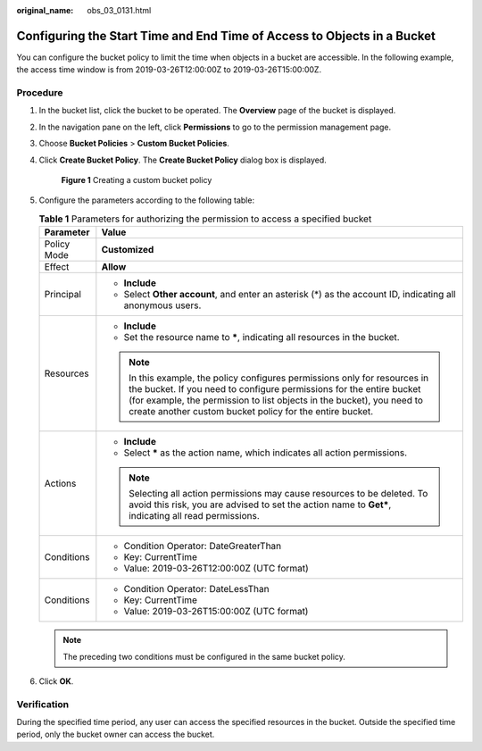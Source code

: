 :original_name: obs_03_0131.html

.. _obs_03_0131:

Configuring the Start Time and End Time of Access to Objects in a Bucket
========================================================================

You can configure the bucket policy to limit the time when objects in a bucket are accessible. In the following example, the access time window is from 2019-03-26T12:00:00Z to 2019-03-26T15:00:00Z.

Procedure
---------

#. In the bucket list, click the bucket to be operated. The **Overview** page of the bucket is displayed.

#. In the navigation pane on the left, click **Permissions** to go to the permission management page.

#. Choose **Bucket Policies** > **Custom Bucket Policies**.

#. Click **Create Bucket Policy**. The **Create Bucket Policy** dialog box is displayed.


   .. figure:: /_static/images/en-us_image_0000001180502386.png
      :alt: **Figure 1** Creating a custom bucket policy

      **Figure 1** Creating a custom bucket policy

#. Configure the parameters according to the following table:

   .. table:: **Table 1** Parameters for authorizing the permission to access a specified bucket

      +-----------------------------------+----------------------------------------------------------------------------------------------------------------------------------------------------------------------------------------------------------------------------------------------------------------------------------------+
      | Parameter                         | Value                                                                                                                                                                                                                                                                                  |
      +===================================+========================================================================================================================================================================================================================================================================================+
      | Policy Mode                       | **Customized**                                                                                                                                                                                                                                                                         |
      +-----------------------------------+----------------------------------------------------------------------------------------------------------------------------------------------------------------------------------------------------------------------------------------------------------------------------------------+
      | Effect                            | **Allow**                                                                                                                                                                                                                                                                              |
      +-----------------------------------+----------------------------------------------------------------------------------------------------------------------------------------------------------------------------------------------------------------------------------------------------------------------------------------+
      | Principal                         | -  **Include**                                                                                                                                                                                                                                                                         |
      |                                   | -  Select **Other account**, and enter an asterisk (*) as the account ID, indicating all anonymous users.                                                                                                                                                                              |
      +-----------------------------------+----------------------------------------------------------------------------------------------------------------------------------------------------------------------------------------------------------------------------------------------------------------------------------------+
      | Resources                         | -  **Include**                                                                                                                                                                                                                                                                         |
      |                                   | -  Set the resource name to **\***, indicating all resources in the bucket.                                                                                                                                                                                                            |
      |                                   |                                                                                                                                                                                                                                                                                        |
      |                                   | .. note::                                                                                                                                                                                                                                                                              |
      |                                   |                                                                                                                                                                                                                                                                                        |
      |                                   |    In this example, the policy configures permissions only for resources in the bucket. If you need to configure permissions for the entire bucket (for example, the permission to list objects in the bucket), you need to create another custom bucket policy for the entire bucket. |
      +-----------------------------------+----------------------------------------------------------------------------------------------------------------------------------------------------------------------------------------------------------------------------------------------------------------------------------------+
      | Actions                           | -  **Include**                                                                                                                                                                                                                                                                         |
      |                                   | -  Select **\*** as the action name, which indicates all action permissions.                                                                                                                                                                                                           |
      |                                   |                                                                                                                                                                                                                                                                                        |
      |                                   | .. note::                                                                                                                                                                                                                                                                              |
      |                                   |                                                                                                                                                                                                                                                                                        |
      |                                   |    Selecting all action permissions may cause resources to be deleted. To avoid this risk, you are advised to set the action name to **Get\***, indicating all read permissions.                                                                                                       |
      +-----------------------------------+----------------------------------------------------------------------------------------------------------------------------------------------------------------------------------------------------------------------------------------------------------------------------------------+
      | Conditions                        | -  Condition Operator: DateGreaterThan                                                                                                                                                                                                                                                 |
      |                                   | -  Key: CurrentTime                                                                                                                                                                                                                                                                    |
      |                                   | -  Value: 2019-03-26T12:00:00Z (UTC format)                                                                                                                                                                                                                                            |
      +-----------------------------------+----------------------------------------------------------------------------------------------------------------------------------------------------------------------------------------------------------------------------------------------------------------------------------------+
      | Conditions                        | -  Condition Operator: DateLessThan                                                                                                                                                                                                                                                    |
      |                                   | -  Key: CurrentTime                                                                                                                                                                                                                                                                    |
      |                                   | -  Value: 2019-03-26T15:00:00Z (UTC format)                                                                                                                                                                                                                                            |
      +-----------------------------------+----------------------------------------------------------------------------------------------------------------------------------------------------------------------------------------------------------------------------------------------------------------------------------------+

   .. note::

      The preceding two conditions must be configured in the same bucket policy.

#. Click **OK**.

Verification
------------

During the specified time period, any user can access the specified resources in the bucket. Outside the specified time period, only the bucket owner can access the bucket.
